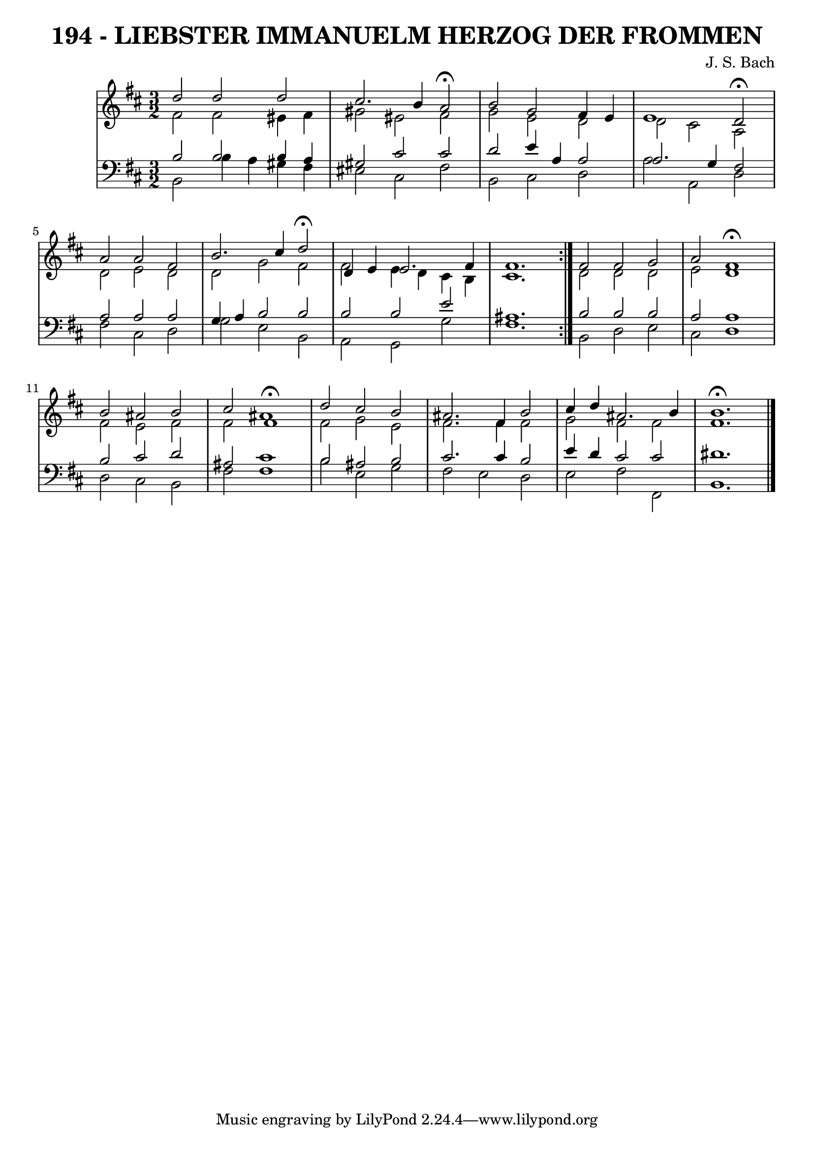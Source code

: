 \version "2.10.33"

\header {
  title = "194 - LIEBSTER IMMANUELM HERZOG DER FROMMEN"
  subtittle = "BWV 123. Liebster Immanuel / Leipzig, 1679"
  composer = "J. S. Bach"
}


global = {
  \time 3/2
  \key b \minor
}


soprano = \relative c'' {
  \repeat volta 2 {
    d2 d2 d2 
    cis2. b4 a2 \fermata
    b2 g2 fis4 e4 
    e1 d2 \fermata
    a'2 a2 fis2     %5
    b2. cis4 d2 \fermata
    d,4 e4 e2. fis4 
    fis1. }
  fis2 fis2 g2 
  a2 fis1 \fermata  %10
  b2 ais2 b2 
  cis2 fis,1 \fermata
  d'2 cis2 b2 
  ais2. fis4 b2 
  cis4 d4 ais2. b4   %15
  b1. \fermata
  
}

alto = \relative c' {
  \repeat volta 2 {
    fis2 fis2 eis4 fis4 
    gis2 eis2 fis2 
    g2 e2 d2 
    d2 cis2 a2 
    d2 e2 d2     %5
    d2 g2 fis2 
    fis2 e4 d4 cis4 b4 
    cis1. }
  d2 d2 d2 
  e2 d1   %10
  fis2 e2 fis2 
  fis2 ais1 
  fis2 g2 e2 
  fis2. fis4 fis2 
  g2 fis2 fis2   %15
  fis1. 
  
}

tenor = \relative c' {
  \repeat volta 2 {
    b2 b2 b4 a4 
    gis2 cis2 cis2 
    d2 e4 a,4 a2 
    a2. g4 fis2 
    a2 a2 a2     %5
    g4 a4 b2 b2 
    b2 b2 e2 
    ais,1. }
  b2 b2 b2 
  a2 a1   %10
  b2 cis2 d2 
  ais2 cis1 
  b2 ais2 b2 
  cis2. cis4 b2 
  e4 d4 cis2 cis2   %15
  dis1. 
  
}

baixo = \relative c {
  \repeat volta 2 {
    b2 b'4 a4 gis4 fis4 
    eis2 cis2 fis2 
    b,2 cis2 d2 
    a'2 a,2 d2 
    fis2 cis2 d2     %5
    g2 e2 b2 
    a2 g2 g'2 
    fis1. }
  b,2 d2 e2 
  cis2 d1   %10
  d2 cis2 b2 
  fis'2 fis1 
  b2 e,2 g2 
  fis2 e2 d2 
  e2 fis2 fis,2   %15
  b1. 
  
}

\score {
  <<
    \new StaffGroup <<
      \override StaffGroup.SystemStartBracket #'style = #'line 
      \new Staff {
        <<
          \global
          \new Voice = "soprano" { \voiceOne \soprano }
          \new Voice = "alto" { \voiceTwo \alto }
        >>
      }
      \new Staff {
        <<
          \global
          \clef "bass"
          \new Voice = "tenor" {\voiceOne \tenor }
          \new Voice = "baixo" { \voiceTwo \baixo \bar "|."}
        >>
      }
    >>
  >>
  \layout {}
  \midi {}
}
